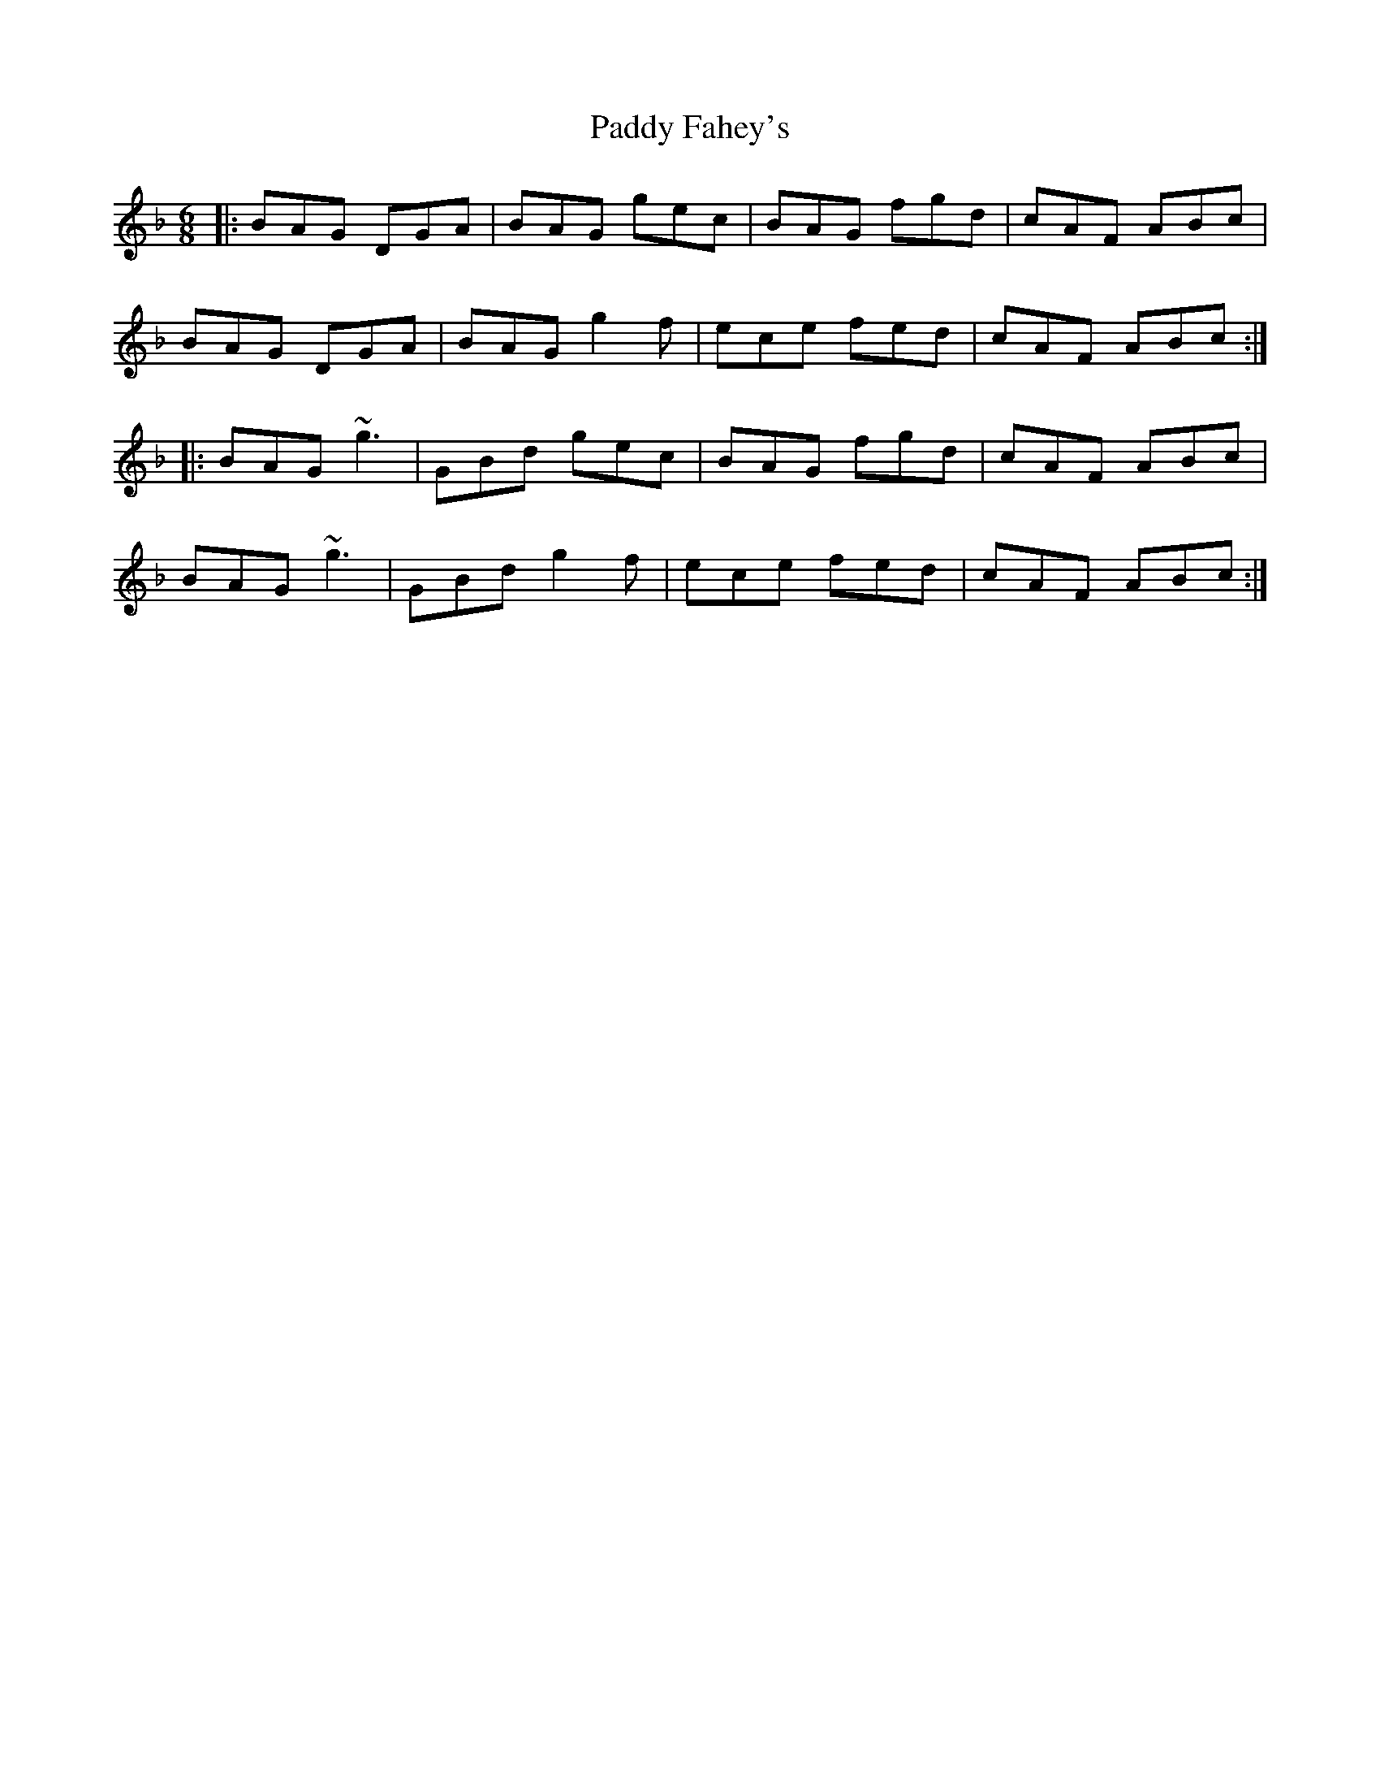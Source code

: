 X: 31236
T: Paddy Fahey's
R: jig
M: 6/8
K: Gdorian
|:BAG DGA|BAG gec|BAG fgd|cAF ABc|
BAG DGA|BAG g2f|ece fed|cAF ABc:|
|:BAG ~g3|GBd gec|BAG fgd|cAF ABc|
BAG ~g3|GBd g2f|ece fed|cAF ABc:|

